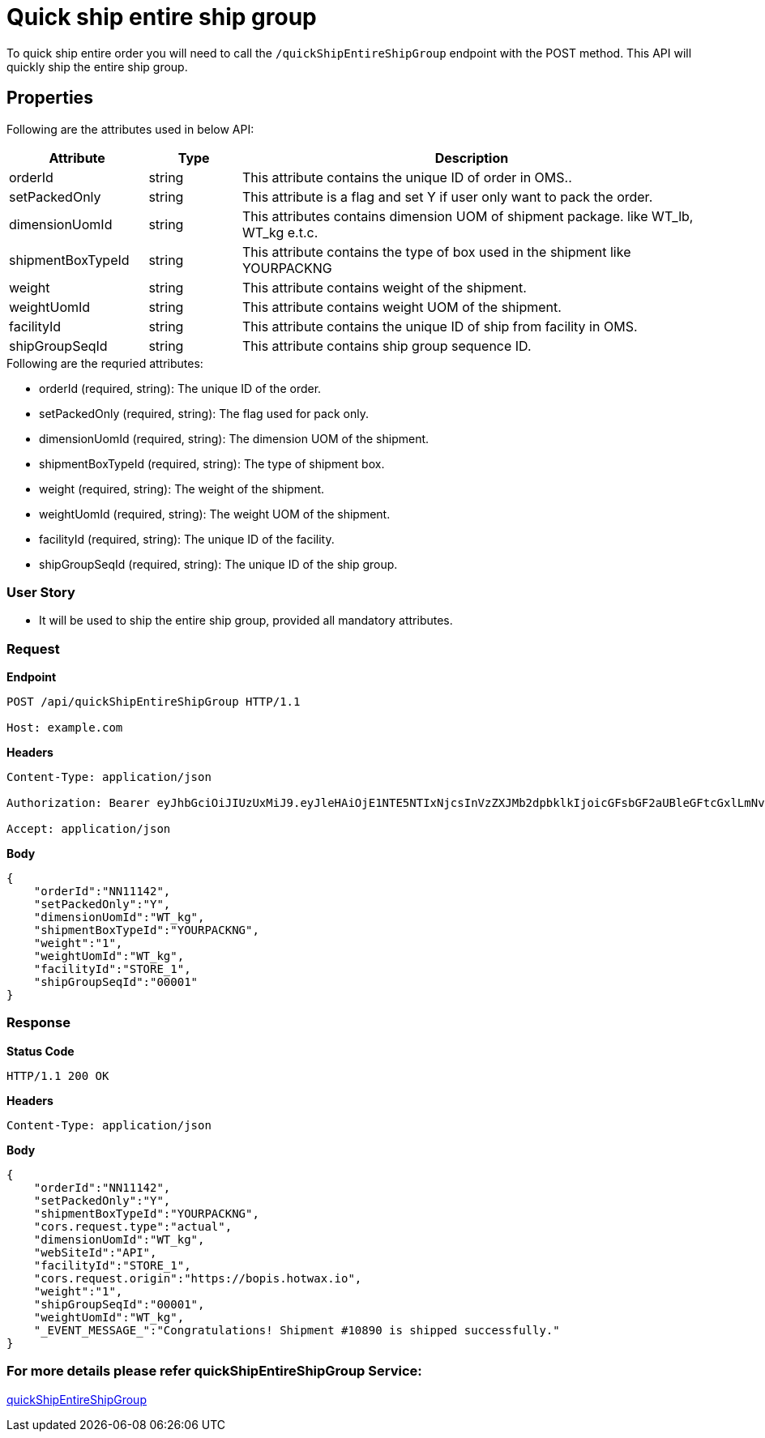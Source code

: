= Quick ship entire ship group

To quick ship entire order you will need to call the `/quickShipEntireShipGroup` endpoint with the POST method. This API will quickly ship the entire ship group.

== Properties
Following are the attributes used in below API:

[width="100%", cols="3,2,10" options="header"]
|=======
|Attribute |Type |Description
|orderId |string |This attribute contains the unique ID of order in OMS..
|setPackedOnly |string |This attribute is a flag and set Y if user only want to pack the order.
|dimensionUomId |string |This attributes contains dimension UOM of shipment package. like WT_lb, WT_kg e.t.c.
|shipmentBoxTypeId |string |This attribute contains the type of box used in the shipment like YOURPACKNG
|weight |string |This attribute contains weight of the shipment.
|weightUomId |string |This attribute contains weight UOM of the shipment.
|facilityId |string |This attribute contains the unique ID of ship from facility in OMS.
|shipGroupSeqId |string |This attribute contains ship group sequence ID.
|=======

.Following are the requried attributes:

- orderId (required, string): The unique ID of the order.
- setPackedOnly (required, string): The flag used for pack only.
- dimensionUomId (required, string): The dimension UOM of the shipment.
- shipmentBoxTypeId (required, string): The type of shipment box.
- weight (required, string): The weight of the shipment.
- weightUomId (required, string): The weight UOM of the shipment.
- facilityId (required, string): The unique ID of the facility.
- shipGroupSeqId (required, string): The unique ID of the ship group.

=== *User Story*

- It will be used to ship the entire ship group, provided all mandatory attributes.

=== *Request*
*Endpoint*
----
POST /api/quickShipEntireShipGroup HTTP/1.1

Host: example.com
----

*Headers*
----
Content-Type:​ application/json

Authorization: Bearer eyJhbGciOiJIUzUxMiJ9.eyJleHAiOjE1NTE5NTIxNjcsInVzZXJMb2dpbklkIjoicGFsbGF2aUBleGFtcGxlLmNvbSJ9.VREDB8Mul9q4sdeNQAvhikVdpDJKKoMBfiBbeQTQOn5e5eOj6XdXnHNAguMpgXk8KXhj_scLDdlfe0HCKPp7HQ

Accept: application/json
----
*Body*
[source, json]
----------------------------------------------------------------
{
    "orderId":"NN11142",
    "setPackedOnly":"Y",
    "dimensionUomId":"WT_kg",
    "shipmentBoxTypeId":"YOURPACKNG",
    "weight":"1",
    "weightUomId":"WT_kg",
    "facilityId":"STORE_1",
    "shipGroupSeqId":"00001"
}
----------------------------------------------------------------
=== *Response*

*Status Code*
----
HTTP/1.1​ ​200​ ​OK
----

*Headers*
----
Content-Type: application/json
----
*Body*
[source, json]
----------------------------------------------------------------
{
    "orderId":"NN11142",
    "setPackedOnly":"Y",
    "shipmentBoxTypeId":"YOURPACKNG",
    "cors.request.type":"actual",
    "dimensionUomId":"WT_kg",
    "webSiteId":"API",
    "facilityId":"STORE_1",
    "cors.request.origin":"https://bopis.hotwax.io",
    "weight":"1",
    "shipGroupSeqId":"00001",
    "weightUomId":"WT_kg",
    "_EVENT_MESSAGE_":"Congratulations! Shipment #10890 is shipped successfully."
}
----------------------------------------------------------------

=== For more details please refer quickShipEntireShipGroup Service:
link:../Services/quickShipEntireShipGroup.adoc[quickShipEntireShipGroup]
